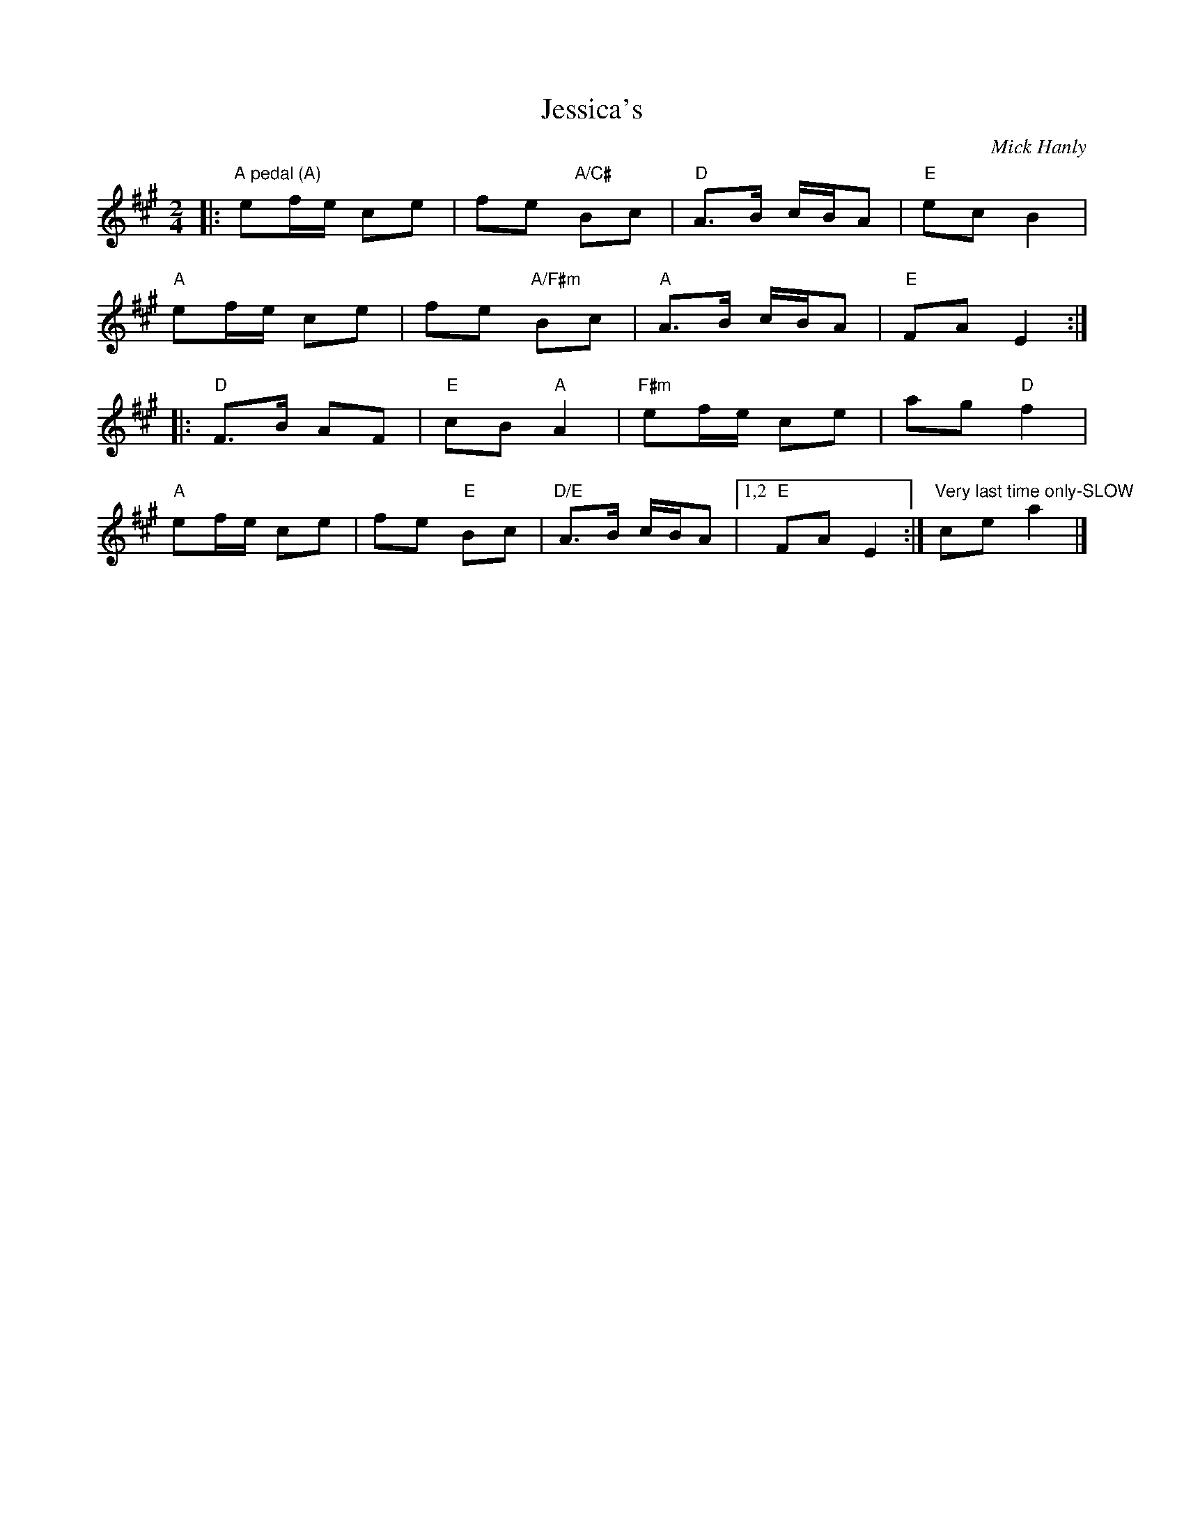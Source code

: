 X: 0
T: Jessica's
C: Mick Hanly
M: 2/4
L: 1/8
K: Amaj
|:"A pedal (A)"ef/e/ ce|fe "A/C#"Bc|"D"A>B c/B/A|"E"ec B2|
"A"ef/e/ ce|fe "A/F#m"Bc|"A"A>B c/B/A|"E"FA E2:|
|:"D"F>B AF|"E"cB "A"A2|"F#m"ef/e/ ce|ag "D"f2|
"A"ef/e/ ce|fe "E"Bc|"D/E"A>B c/B/A|1,2 "E"FA E2:| "Very last time only-SLOW"cea2|]